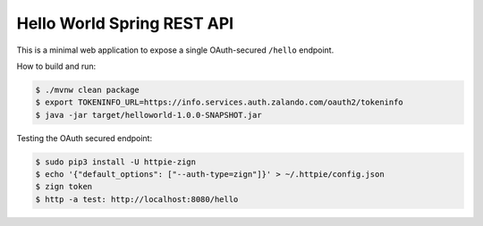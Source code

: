 ===========================
Hello World Spring REST API
===========================

This is a minimal web application to expose a single OAuth-secured ``/hello`` endpoint.

How to build and run:

.. code-block:: bash

    $ ./mvnw clean package
    $ export TOKENINFO_URL=https://info.services.auth.zalando.com/oauth2/tokeninfo
    $ java -jar target/helloworld-1.0.0-SNAPSHOT.jar

Testing the OAuth secured endpoint:

.. code-block:: bash

    $ sudo pip3 install -U httpie-zign
    $ echo '{"default_options": ["--auth-type=zign"]}' > ~/.httpie/config.json
    $ zign token
    $ http -a test: http://localhost:8080/hello
